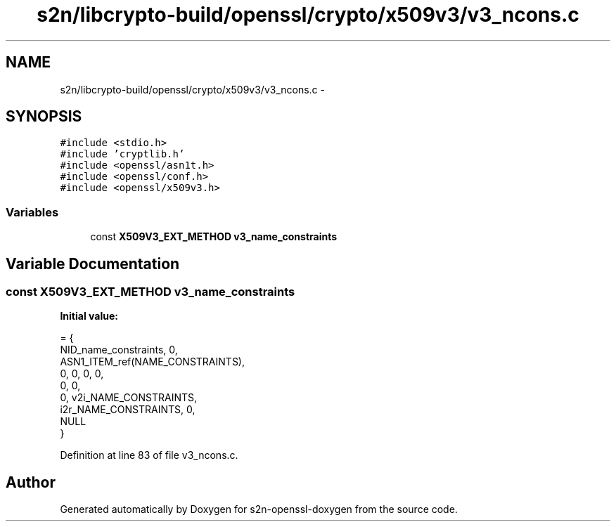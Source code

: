 .TH "s2n/libcrypto-build/openssl/crypto/x509v3/v3_ncons.c" 3 "Thu Jun 30 2016" "s2n-openssl-doxygen" \" -*- nroff -*-
.ad l
.nh
.SH NAME
s2n/libcrypto-build/openssl/crypto/x509v3/v3_ncons.c \- 
.SH SYNOPSIS
.br
.PP
\fC#include <stdio\&.h>\fP
.br
\fC#include 'cryptlib\&.h'\fP
.br
\fC#include <openssl/asn1t\&.h>\fP
.br
\fC#include <openssl/conf\&.h>\fP
.br
\fC#include <openssl/x509v3\&.h>\fP
.br

.SS "Variables"

.in +1c
.ti -1c
.RI "const \fBX509V3_EXT_METHOD\fP \fBv3_name_constraints\fP"
.br
.in -1c
.SH "Variable Documentation"
.PP 
.SS "const \fBX509V3_EXT_METHOD\fP v3_name_constraints"
\fBInitial value:\fP
.PP
.nf
= {
    NID_name_constraints, 0,
    ASN1_ITEM_ref(NAME_CONSTRAINTS),
    0, 0, 0, 0,
    0, 0,
    0, v2i_NAME_CONSTRAINTS,
    i2r_NAME_CONSTRAINTS, 0,
    NULL
}
.fi
.PP
Definition at line 83 of file v3_ncons\&.c\&.
.SH "Author"
.PP 
Generated automatically by Doxygen for s2n-openssl-doxygen from the source code\&.
